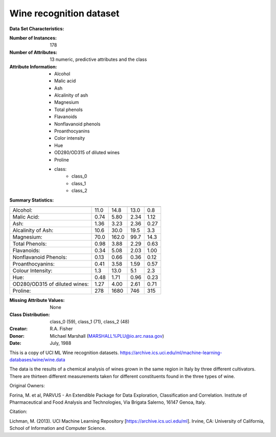.. _wine_dataset:

Wine recognition dataset
------------------------

**Data Set Characteristics:**

:Number of Instances: 178
:Number of Attributes: 13 numeric, predictive attributes and the class
:Attribute Information:
    - Alcohol
    - Malic acid
    - Ash
    - Alcalinity of ash
    - Magnesium
    - Total phenols
    - Flavanoids
    - Nonflavanoid phenols
    - Proanthocyanins
    - Color intensity
    - Hue
    - OD280/OD315 of diluted wines
    - Proline
    - class:
        - class_0
        - class_1
        - class_2

:Summary Statistics:

============================= ==== ===== ======= =====
                                Min   Max   Mean     SD
============================= ==== ===== ======= =====
Alcohol:                      11.0  14.8    13.0   0.8
Malic Acid:                   0.74  5.80    2.34  1.12
Ash:                          1.36  3.23    2.36  0.27
Alcalinity of Ash:            10.6  30.0    19.5   3.3
Magnesium:                    70.0 162.0    99.7  14.3
Total Phenols:                0.98  3.88    2.29  0.63
Flavanoids:                   0.34  5.08    2.03  1.00
Nonflavanoid Phenols:         0.13  0.66    0.36  0.12
Proanthocyanins:              0.41  3.58    1.59  0.57
Colour Intensity:              1.3  13.0     5.1   2.3
Hue:                          0.48  1.71    0.96  0.23
OD280/OD315 of diluted wines: 1.27  4.00    2.61  0.71
Proline:                       278  1680     746   315
============================= ==== ===== ======= =====

:Missing Attribute Values: None
:Class Distribution: class_0 (59), class_1 (71), class_2 (48)
:Creator: R.A. Fisher
:Donor: Michael Marshall (MARSHALL%PLU@io.arc.nasa.gov)
:Date: July, 1988

This is a copy of UCI ML Wine recognition datasets.
https://archive.ics.uci.edu/ml/machine-learning-databases/wine/wine.data

The data is the results of a chemical analysis of wines grown in the same
region in Italy by three different cultivators. There are thirteen different
measurements taken for different constituents found in the three types of
wine.

Original Owners:

Forina, M. et al, PARVUS -
An Extendible Package for Data Exploration, Classification and Correlation.
Institute of Pharmaceutical and Food Analysis and Technologies,
Via Brigata Salerno, 16147 Genoa, Italy.

Citation:

Lichman, M. (2013). UCI Machine Learning Repository
[https://archive.ics.uci.edu/ml]. Irvine, CA: University of California,
School of Information and Computer Science.

.. dropdown:: References

    (1) S. Aeberhard, D. Coomans and O. de Vel,
    Comparison of Classifiers in High Dimensional Settings,
    Tech. Rep. no. 92-02, (1992), Dept. of Computer Science and Dept. of
    Mathematics and Statistics, James Cook University of North Queensland.
    (Also submitted to Technometrics).

    The data was used with many others for comparing various
    classifiers. The classes are separable, though only RDA
    has achieved 100% correct classification.
    (RDA : 100%, QDA 99.4%, LDA 98.9%, 1NN 96.1% (z-transformed data))
    (All results using the leave-one-out technique)

    (2) S. Aeberhard, D. Coomans and O. de Vel,
    "THE CLASSIFICATION PERFORMANCE OF RDA"
    Tech. Rep. no. 92-01, (1992), Dept. of Computer Science and Dept. of
    Mathematics and Statistics, James Cook University of North Queensland.
    (Also submitted to Journal of Chemometrics).
